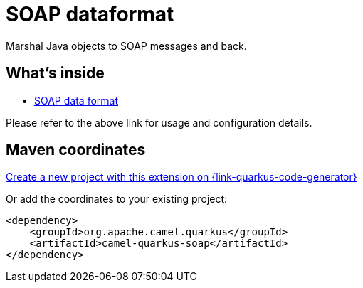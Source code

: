 // Do not edit directly!
// This file was generated by camel-quarkus-maven-plugin:update-extension-doc-page
[id="extensions-soap"]
= SOAP dataformat
:page-aliases: extensions/soap.adoc
:linkattrs:
:cq-artifact-id: camel-quarkus-soap
:cq-native-supported: true
:cq-status: Stable
:cq-status-deprecation: Stable
:cq-description: Marshal Java objects to SOAP messages and back.
:cq-deprecated: false
:cq-jvm-since: 1.0.0
:cq-native-since: 1.0.0

ifeval::[{doc-show-badges} == true]
[.badges]
[.badge-key]##JVM since##[.badge-supported]##1.0.0## [.badge-key]##Native since##[.badge-supported]##1.0.0##
endif::[]

Marshal Java objects to SOAP messages and back.

[id="extensions-soap-whats-inside"]
== What's inside

* xref:{cq-camel-components}:dataformats:soap-dataformat.adoc[SOAP data format]

Please refer to the above link for usage and configuration details.

[id="extensions-soap-maven-coordinates"]
== Maven coordinates

https://{link-quarkus-code-generator}/?extension-search=camel-quarkus-soap[Create a new project with this extension on {link-quarkus-code-generator}, window="_blank"]

Or add the coordinates to your existing project:

[source,xml]
----
<dependency>
    <groupId>org.apache.camel.quarkus</groupId>
    <artifactId>camel-quarkus-soap</artifactId>
</dependency>
----
ifeval::[{doc-show-user-guide-link} == true]
Check the xref:user-guide/index.adoc[User guide] for more information about writing Camel Quarkus applications.
endif::[]
